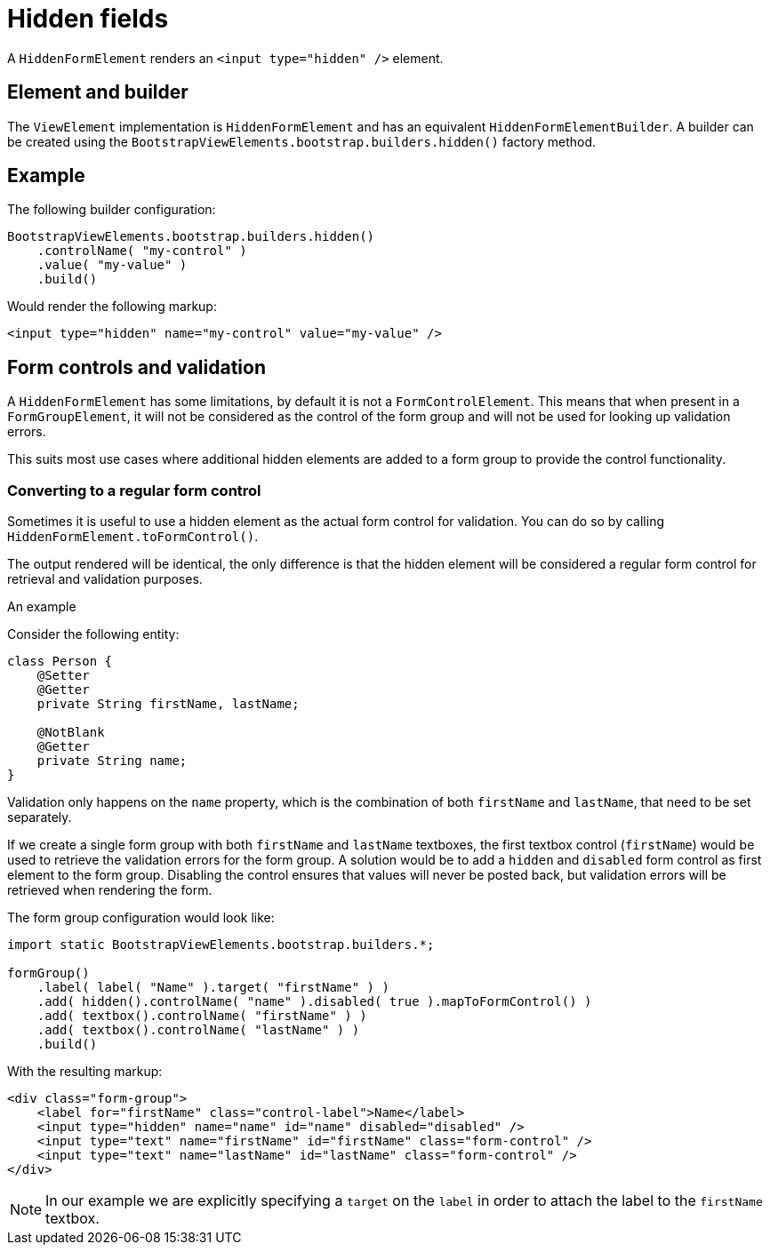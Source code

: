 = Hidden fields

A `HiddenFormElement` renders an `<input type="hidden" />` element.

== Element and builder
The `ViewElement` implementation is `HiddenFormElement` and has an equivalent `HiddenFormElementBuilder`.
A builder can be created using the `BootstrapViewElements.bootstrap.builders.hidden()` factory method.

== Example

The following builder configuration:

[source,java]
----
BootstrapViewElements.bootstrap.builders.hidden()
    .controlName( "my-control" )
    .value( "my-value" )
    .build()
----

Would render the following markup:

[source,html]
----
<input type="hidden" name="my-control" value="my-value" />
----

== Form controls and validation
A `HiddenFormElement` has some limitations, by default it is not a `FormControlElement`.
This means that when present in a `FormGroupElement`, it will not be considered as the control of the form group and will not be used for looking up validation errors.

This suits most use cases where additional hidden elements are added to a form group to provide the control functionality.

=== Converting to a regular form control
Sometimes it is useful to use a hidden element as the actual form control for validation.
You can do so by calling `HiddenFormElement.toFormControl()`.

The output rendered will be identical, the only difference is that the hidden element will be considered a regular form control for retrieval and validation purposes.

.An example
Consider the following entity:

[source,java]
----
class Person {
    @Setter
    @Getter
    private String firstName, lastName;

    @NotBlank
    @Getter
    private String name;
}
----

Validation only happens on the `name` property, which is the combination of both `firstName` and `lastName`, that need to be set separately.

If we create a single form group with both `firstName` and `lastName` textboxes, the first textbox control (`firstName`) would be used to retrieve the validation errors for the form group.
A solution would be to add a `hidden` and `disabled` form control as first element to the form group.
Disabling the control ensures that values will never be posted back, but validation errors will be retrieved when rendering the form.

The form group configuration would look like:

[source,java]
----
import static BootstrapViewElements.bootstrap.builders.*;

formGroup()
    .label( label( "Name" ).target( "firstName" ) )
    .add( hidden().controlName( "name" ).disabled( true ).mapToFormControl() )
    .add( textbox().controlName( "firstName" ) )
    .add( textbox().controlName( "lastName" ) )
    .build()
----

With the resulting markup:

[source,html]
----
<div class="form-group">
    <label for="firstName" class="control-label">Name</label>
    <input type="hidden" name="name" id="name" disabled="disabled" />
    <input type="text" name="firstName" id="firstName" class="form-control" />
    <input type="text" name="lastName" id="lastName" class="form-control" />
</div>
----

NOTE: In our example we are explicitly specifying a `target` on the `label` in order to attach the label to the `firstName` textbox.



